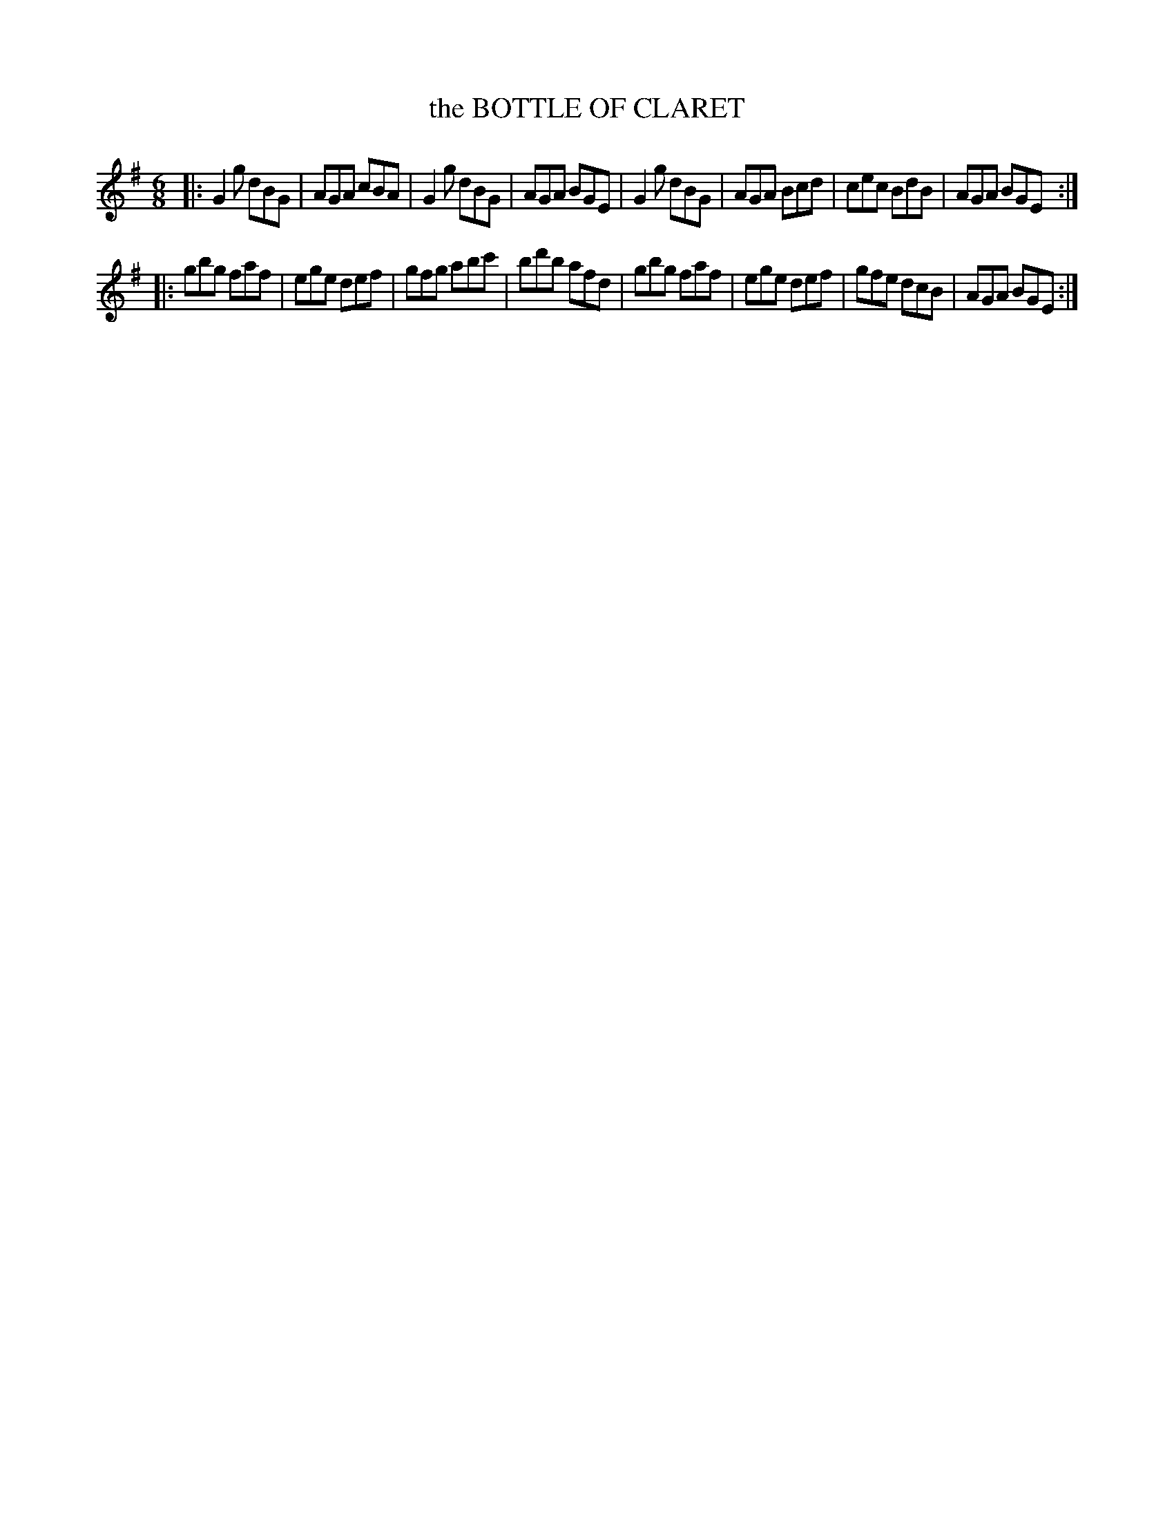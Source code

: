 X: 3279
T: the BOTTLE OF CLARET
%R: jig
B: James Kerr "Merry Melodies" v.3 p.30 #279
Z: 2016 John Chambers <jc:trillian.mit.edu>
M: 6/8
L: 1/8
K: G
|:\
G2g dBG | AGA cBA | G2g dBG | AGA BGE |\
G2g dBG | AGA Bcd | cec BdB | AGA BGE :|
|:\
gbg faf | ege def | gfg abc' | bd'b afd |\
gbg faf | ege def | gfe dcB | AGA BGE :|
